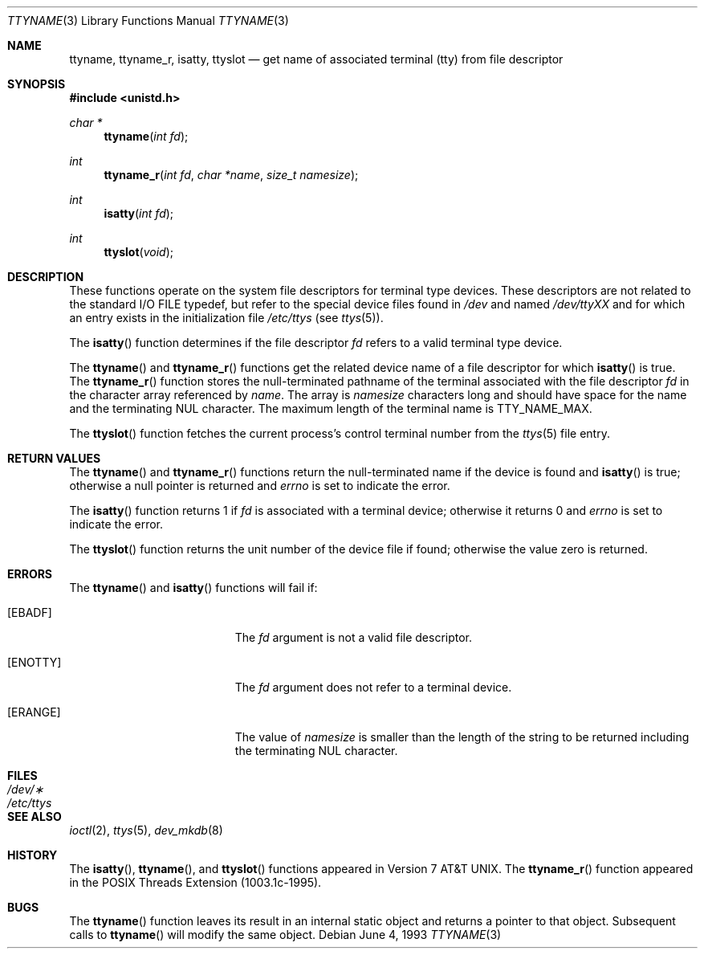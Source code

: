 .\"	$OpenBSD: ttyname.3,v 1.11 2000/04/18 03:01:28 aaron Exp $
.\"
.\" Copyright (c) 1991, 1993
.\"	The Regents of the University of California.  All rights reserved.
.\"
.\" Redistribution and use in source and binary forms, with or without
.\" modification, are permitted provided that the following conditions
.\" are met:
.\" 1. Redistributions of source code must retain the above copyright
.\"    notice, this list of conditions and the following disclaimer.
.\" 2. Redistributions in binary form must reproduce the above copyright
.\"    notice, this list of conditions and the following disclaimer in the
.\"    documentation and/or other materials provided with the distribution.
.\" 3. All advertising materials mentioning features or use of this software
.\"    must display the following acknowledgement:
.\"	This product includes software developed by the University of
.\"	California, Berkeley and its contributors.
.\" 4. Neither the name of the University nor the names of its contributors
.\"    may be used to endorse or promote products derived from this software
.\"    without specific prior written permission.
.\"
.\" THIS SOFTWARE IS PROVIDED BY THE REGENTS AND CONTRIBUTORS ``AS IS'' AND
.\" ANY EXPRESS OR IMPLIED WARRANTIES, INCLUDING, BUT NOT LIMITED TO, THE
.\" IMPLIED WARRANTIES OF MERCHANTABILITY AND FITNESS FOR A PARTICULAR PURPOSE
.\" ARE DISCLAIMED.  IN NO EVENT SHALL THE REGENTS OR CONTRIBUTORS BE LIABLE
.\" FOR ANY DIRECT, INDIRECT, INCIDENTAL, SPECIAL, EXEMPLARY, OR CONSEQUENTIAL
.\" DAMAGES (INCLUDING, BUT NOT LIMITED TO, PROCUREMENT OF SUBSTITUTE GOODS
.\" OR SERVICES; LOSS OF USE, DATA, OR PROFITS; OR BUSINESS INTERRUPTION)
.\" HOWEVER CAUSED AND ON ANY THEORY OF LIABILITY, WHETHER IN CONTRACT, STRICT
.\" LIABILITY, OR TORT (INCLUDING NEGLIGENCE OR OTHERWISE) ARISING IN ANY WAY
.\" OUT OF THE USE OF THIS SOFTWARE, EVEN IF ADVISED OF THE POSSIBILITY OF
.\" SUCH DAMAGE.
.\"
.Dd June 4, 1993
.Dt TTYNAME 3
.Os
.Sh NAME
.Nm ttyname ,
.Nm ttyname_r ,
.Nm isatty ,
.Nm ttyslot
.Nd get name of associated terminal (tty) from file descriptor
.Sh SYNOPSIS
.Fd #include <unistd.h>
.Ft char *
.Fn ttyname "int fd"
.Ft int
.Fn ttyname_r "int fd" "char *name" "size_t namesize"
.Ft int
.Fn isatty "int fd"
.Ft int
.Fn ttyslot "void"
.Sh DESCRIPTION
These functions operate on the system file descriptors for terminal
type devices.
These descriptors are not related to the standard
.Tn I/O
.Dv FILE
typedef, but refer to the special device files found in
.Pa /dev
and named
.Pa /dev/tty Ns Em XX
and for which an entry exists
in the initialization file
.Pa /etc/ttys
(see
.Xr ttys 5 ) .
.Pp
The
.Fn isatty
function
determines if the file descriptor
.Fa fd
refers to a valid
terminal type device.
.Pp
The
.Fn ttyname
and
.Fn ttyname_r
functions
get the related device name of
a file descriptor for which
.Fn isatty
is true.
The
.Fn ttyname_r
function stores the null-terminated
pathname of the terminal associated with
the file descriptor
.Fa fd
in the character array referenced by
.Fa name .
The array is
.Fa namesize
characters long and should have space for the name and the terminating
NUL character.
The maximum length of the terminal name is
.Dv TTY_NAME_MAX .
.Pp
The
.Fn ttyslot
function
fetches the current process's control terminal number from the
.Xr ttys 5
file entry.
.Sh RETURN VALUES
The
.Fn ttyname
and
.Fn ttyname_r
functions return the null-terminated
name if the device is found and
.Fn isatty
is true; otherwise
a null pointer is returned and
.Va errno
is set to indicate the error.
.Pp
The
.Fn isatty
function returns 1 if
.Fa fd
is associated with a terminal device; otherwise it returns 0 and
.Va errno
is set to indicate the error.
.Pp
The
.Fn ttyslot
function
returns the unit number of the device file if found; otherwise
the value zero is returned.
.Sh ERRORS
The
.Fn ttyname
and
.Fn isatty
functions will fail if:
.Bl -tag -width Er
.It Bq Er EBADF
The
.Fa fd
argument is not a valid file descriptor.
.It Bq Er ENOTTY
The
.Fa fd
argument does not refer to a terminal device.
.It Bq Er ERANGE
The value of
.Fa namesize
is smaller than the length of the string to be returned including the
terminating NUL character.
.El
.Sh FILES
.Bl -tag -width /etc/ttys -compact
.It Pa /dev/\(**
.It Pa /etc/ttys
.El
.Sh SEE ALSO
.Xr ioctl 2 ,
.Xr ttys 5 ,
.Xr dev_mkdb 8
.Sh HISTORY
The
.Fn isatty ,
.Fn ttyname ,
and
.Fn ttyslot
functions
appeared in
.At v7 .
The
.Fn ttyname_r
function appeared in the POSIX Threads Extension (1003.1c-1995).
.Sh BUGS
The
.Fn ttyname
function leaves its result in an internal static object and returns
a pointer to that object.
Subsequent calls to
.Fn ttyname
will modify the same object.
